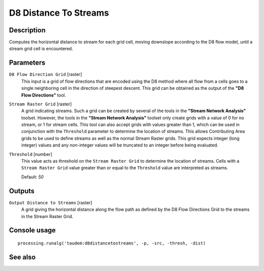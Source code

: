 D8 Distance To Streams
======================

Description
-----------

Computes the horizontal distance to stream for each grid cell, moving downslope
according to the D8 flow model, until a stream grid cell is encountered.

Parameters
----------

``D8 Flow Direction Grid`` [raster]
  This input is a grid of flow directions that are encoded using the D8 method
  where all flow from a cells goes to a single neighboring cell in the direction
  of steepest descent. This grid can be obtained as the output of the
  **"D8 Flow Directions"** tool.

``Stream Raster Grid`` [raster]
  A grid indicating streams. Such a grid can be created by several of the tools
  in the **"Stream Network Analysis"** toolset. However, the tools in the
  **"Stream Network Analysis"** toolset only create grids with a value of 0 for
  no stream, or 1 for stream cells. This tool can also accept grids with values
  greater than 1, which can be used in conjunction with the ``Threshold``
  parameter to determine the location of streams. This allows Contributing Area
  grids to be used to define streams as well as the normal Stream Raster grids.
  This grid expects integer (long integer) values and any non-integer values
  will be truncated to an integer before being evaluated.

``Threshold`` [number]
  This value acts as threshold on the ``Stream Raster Grid`` to determine the
  location of streams. Cells with a ``Stream Raster Grid`` value  greater than
  or equal to the ``Threshold`` value are interpreted as streams.

  Default: *50*

Outputs
-------

``Output Distance to Streams`` [raster]
  A grid giving the horizontal distance along the flow path as defined by the
  D8 Flow Directions Grid to the streams in the Stream Raster Grid.

Console usage
-------------

::

  processing.runalg('taudem:d8distancetostreams', -p, -src, -thresh, -dist)

See also
--------

